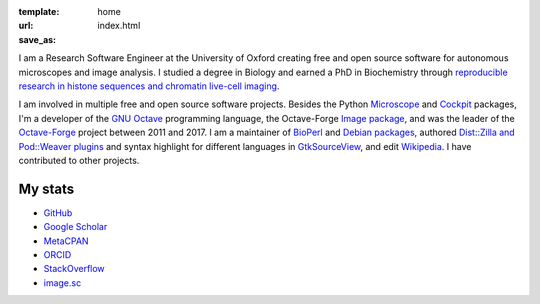 :template: home
:url:
:save_as: index.html

I am a Research Software Engineer at the University of Oxford creating
free and open source software for autonomous microscopes and image
analysis.  I studied a degree in Biology and earned a PhD in
Biochemistry through `reproducible research in histone sequences and
chromatin live-cell imaging
<https://search.library.nuigalway.ie/permalink/f/3b1kce/TN_cdi_nuig_dspace_oai_aran_library_nuigalway_ie_10379_6841>`__.

I am involved in multiple free and open source software projects.
Besides the Python `Microscope <https://python-microscope.org>`__ and
`Cockpit <https://www.micron.ox.ac.uk/software/cockpit>`__ packages,
I'm a developer of the `GNU Octave <https://octave.org>`__ programming
language, the Octave-Forge `Image package
<https://octave.sourceforge.io/image/>`__, and was the leader of the
`Octave-Forge <https://octave.sourceforge.io/>`__ project between 2011
and 2017.  I am a maintainer of `BioPerl <https://bioperl.org/>`__ and
`Debian packages
<https://udd.debian.org/dmd/?email1=carandraug%2Bdev%40gmail.com>`__,
authored `Dist::Zilla and Pod::Weaver plugins
<https://metacpan.org/author/CDRAUG>`__ and syntax highlight for
different languages in `GtkSourceView
<https://wiki.gnome.org/Projects/GtkSourceView>`__, and edit
`Wikipedia
<https://en.wikipedia.org/wiki/Special:Contributions/Carandraug>`__. I
have contributed to other projects.

My stats
========

* `GitHub <https://github.com/carandraug>`__
* `Google Scholar <https://scholar.google.com/citations?user=UKh-vZYAAAAJ>`__
* `MetaCPAN <https://metacpan.org/author/CDRAUG>`__
* `ORCID <https://orcid.org/0000-0003-2710-0186>`__
* `StackOverflow <https://stackoverflow.com/users/1609556/carandraug>`__
* `image.sc <https://forum.image.sc/u/carandraug/summary>`__
